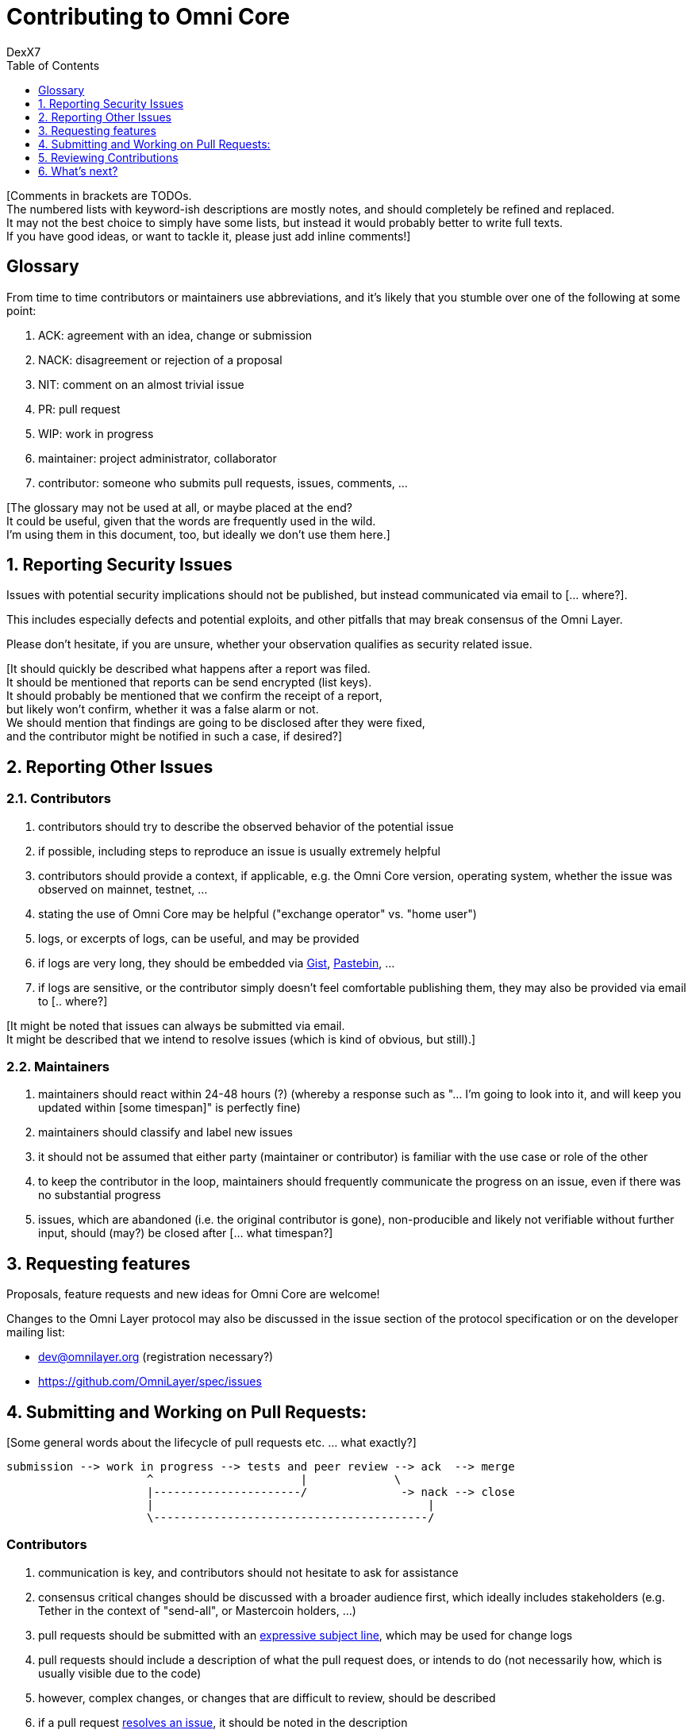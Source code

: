 [[contributing-to-omni-core]]
= Contributing to Omni Core
DexX7
:jbake-type: page
:jbake-status: published
:jbake-tags: omni, specification, whitepaper
:idprefix:
:numbered:
:toc: macro
:toclevels: 1

toc::[]

[Comments in brackets are TODOs. +
The numbered lists with keyword-ish descriptions are mostly notes, and
should completely be refined and replaced. +
It may not the best choice to simply have some lists, but instead it
would probably better to write full texts. +
If you have good ideas, or want to tackle it, please just add inline
comments!]

[Some introduction ... what?]

[[glossary]]
== Glossary

From time to time contributors or maintainers use abbreviations, and
it's likely that you stumble over one of the following at some point:

1.  ACK: agreement with an idea, change or submission +
2.  NACK: disagreement or rejection of a proposal +
3.  NIT: comment on an almost trivial issue +
4.  PR: pull request +
5.  WIP: work in progress +
6.  maintainer: project administrator, collaborator +
7.  contributor: someone who submits pull requests, issues, comments,
...

[The glossary may not be used at all, or maybe placed at the end? +
It could be useful, given that the words are frequently used in the
wild. +
I'm using them in this document, too, but ideally we don't use them
here.]

[[reporting-security-issues]]
== Reporting Security Issues

Issues with potential security implications should not be published, but
instead communicated via email to [... where?].

This includes especially defects and potential exploits, and other
pitfalls that may break consensus of the Omni Layer.

Please don't hesitate, if you are unsure, whether your observation
qualifies as security related issue.

[It should quickly be described what happens after a report was filed. +
It should be mentioned that reports can be send encrypted (list keys). +
It should probably be mentioned that we confirm the receipt of a
report, +
but likely won't confirm, whether it was a false alarm or not. +
We should mention that findings are going to be disclosed after they
were fixed, +
and the contributor might be notified in such a case, if desired?]

[[reporting-other-issues]]
== Reporting Other Issues

[[contributors]]
=== Contributors

1.  contributors should try to describe the observed behavior of the
potential issue +
2.  if possible, including steps to reproduce an issue is usually
extremely helpful +
3.  contributors should provide a context, if applicable, e.g. the Omni
Core version, operating system, whether the issue was observed on
mainnet, testnet, ... +
4.  stating the use of Omni Core may be helpful ("exchange operator" vs.
"home user") +
5.  logs, or excerpts of logs, can be useful, and may be provided +
6.  if logs are very long, they should be embedded via
https://gist.github.com/[Gist], http://pastebin.com/[Pastebin], ... +
7.  if logs are sensitive, or the contributor simply doesn't feel
comfortable publishing them, they may also be provided via email to [..
where?]

[It might be noted that issues can always be submitted via email. +
It might be described that we intend to resolve issues (which is kind of
obvious, but still).]

[[maintainers]]
=== Maintainers

1.  maintainers should react within 24-48 hours (?) (whereby a response
such as "... I'm going to look into it, and will keep you updated within
[some timespan]" is perfectly fine) +
2.  maintainers should classify and label new issues +
3.  it should not be assumed that either party (maintainer or
contributor) is familiar with the use case or role of the other +
4.  to keep the contributor in the loop, maintainers should frequently
communicate the progress on an issue, even if there was no substantial
progress +
5.  issues, which are abandoned (i.e. the original contributor is gone),
non-producible and likely not verifiable without further input, should
(may?) be closed after [... what timespan?]

[[requesting-features]]
== Requesting features

Proposals, feature requests and new ideas for Omni Core are welcome!

Changes to the Omni Layer protocol may also be discussed in the issue
section of the protocol specification or on the developer mailing list:

* dev@omnilayer.org (registration necessary?) +
* https://github.com/OmniLayer/spec/issues

[[submitting-and-working-on-pull-requests]]
== Submitting and Working on Pull Requests:

[Some general words about the lifecycle of pull requests etc. ... what
exactly?]

----------------------------------------------------------------------------
submission --> work in progress --> tests and peer review --> ack  --> merge
                     ^                      |             \
                     |----------------------/              -> nack --> close
                     |                                         |
                     \-----------------------------------------/
----------------------------------------------------------------------------

[This might be converted into an actual image.]

[[contributors-1]]
=== Contributors

1.  communication is key, and contributors should not hesitate to ask
for assistance +
2.  consensus critical changes should be discussed with a broader
audience first, which ideally includes stakeholders (e.g. Tether in the
context of "send-all", or Mastercoin holders, ...) +
3.  pull requests should be submitted with an
http://chris.beams.io/posts/git-commit/#seven-rules[expressive subject
line], which may be used for change logs +
4.  pull requests should include a description of what the pull request
does, or intends to do (not necessarily how, which is usually visible
due to the code) +
5.  however, complex changes, or changes that are difficult to review,
should be described +
6.  if a pull request
https://help.github.com/articles/closing-issues-via-commit-messages[resolves
an issue], it should be noted in the description +
7.  unrelated changes should be split into more than one submission +
8.  ideally code should be documented in a
http://www.stack.nl/~dimitri/doxygen/manual/docblocks.html#cppblock[doxygen
compatible format] +
9.  tests, or a few notes and ideas about how the submission might be
tested, would be awesome, but not mandatory +
10. ideally commits are
https://git-scm.com/book/tr/v2/Git-Tools-Signing-Your-Work[GPG signed] +
11. pull requests that don't pass the automated tests should be refined,
unless failures are caused by incompatibilities inherited from the
changes (in case of an API change, ...) (very rare) +
12. the contributors should explicitly indicate, if a submission is
still work in progress, and post an update, once the status changes,
otherwise maintainers will assume the submission is ready for review,
while it actually isn't +
13. pending pull requests should be kept conflict free and rebased
within reasonable time (what is reasonable?), unless they are on hold +
14. if the submission is still "work in progress", but the contributor
no longer wants to continue, then this should be communicated, so that
someone else can pick it up

[It might be noted that maintainers may ask for refinements during the
review. +
Include other links to test resources maybe?]

[[maintainers-1]]
=== Maintainers

1.  maintainers should welcome and encourage submissions, especially
from new users +
2.  maintainers should label pull requests with "ready for review",
"work in progress" or "on hold", and update the labels accordingly, once
the status changes +
maintainers may signal a first impression early, especially if it's
foreseeable that a submission won't be accepted +
3.  maintainers should upgrade the label attached to the pull request to
"ready for review", once the author considers the pull request as
ready +
4.  stalled pull requests should either be put "on hold" or closed after
[... what timespan?]

[[reviewing-contributions]]
== Reviewing Contributions

[Maybe some general words on this..? If so, what?]

[[contributors-2]]
=== Contributors

1.  "work in progress" may be left alone until the status is upgraded,
but comments are nevertheless welcome (?) +
2.  comments on pull requests should primarily focus on the code, and
concepts should be discussed in one or more (newly created) related
issues +
3.  nit picking is welcome, and should not considered as offense (it's
by no means intended as such!)

[[maintainers-2]]
=== Maintainers

1.  maintainers should signal the time needed for review, in case it
takes longer (which threshold? how long is "longer"? 48 hours, ...?) +
2.  in more lengthy, or time consuming cases, maintainers, and likewise
contributors, should frequently signal the ongoing progress, including
some rough time estimates, and what may still be needed +
3.  maintainers should not ask for improvements that are not directly
related to the PR (?) +
4.  "ready for review" marked PRs can be merged after peer-review and
ACKs of at least two maintainers (unless it's really trivial) (?) +
5.  NACKs are perfectly fine, but should include a few words what lead
to the NACK, so that contributors have a chance to either improve a PR,
or gain an insight for future submissions

[[whats-next]]
== What's next?

[What else? +
Maybe some words to explicitly clarify what happens after the review, +
or would this be more appropriate in the initial lifecycle
description? +
Maybe some words that contributions are very appreciated? +
Maybe contributors should get some special notes in release notes
etc.? +
I think it would be good to include some references, for example to the
other docs, or related Omni projects? +
We may also note that actually using and testing the software is helpful
(e.g. point to the MetaDEx test guide), +
and it may also be noted that posting on Reddit etc. is also a form of
contribution, +
however that's probably better for the introduction.]
